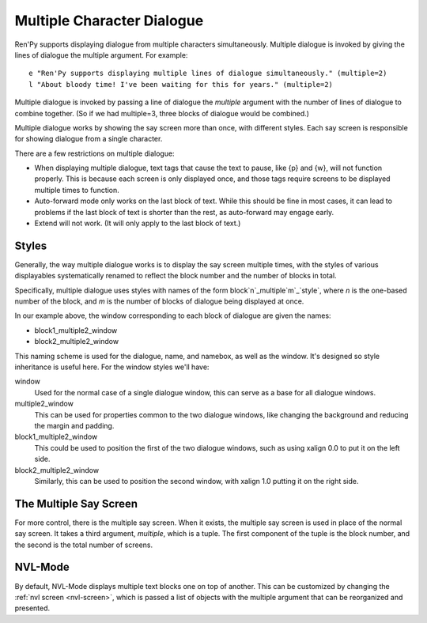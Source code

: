 .. _multiple-dialogue:

Multiple Character Dialogue
===========================

Ren'Py supports displaying dialogue from multiple characters simultaneously.
Multiple dialogue is invoked by giving the lines of dialogue the multiple
argument. For example::

    e "Ren'Py supports displaying multiple lines of dialogue simultaneously." (multiple=2)
    l "About bloody time! I've been waiting for this for years." (multiple=2)

Multiple dialogue is invoked by passing a line of dialogue the `multiple` argument
with the number of lines of dialogue to combine together. (So if we had multiple=3,
three blocks of dialogue would be combined.)

Multiple dialogue works by showing the say screen more than once, with
different styles. Each say screen is responsible for showing dialogue from
a single character.

There are a few restrictions on multiple dialogue:

* When displaying multiple dialogue, text tags that cause the text to pause,
  like {p} and {w}, will not function properly. This is because each screen is
  only displayed once, and those tags require screens to be displayed multiple
  times to function.

* Auto-forward mode only works on the last block of text. While this should be
  fine in most cases, it can lead to problems if the last block of text is
  shorter than the rest, as auto-forward may engage early.

* Extend will not work. (It will only apply to the last block of text.)

Styles
------

Generally, the way multiple dialogue works is to display the say screen
multiple times, with the styles of various displayables systematically
renamed to reflect the block number and the number of blocks in total.

Specifically, multiple dialogue uses styles with names of the form
block`n`_multiple`m`_\`style`, where `n` is the one-based number of
the block, and `m` is the number of blocks of dialogue being
displayed at once.

In our example above, the window corresponding to each block of dialogue
are given the names:

* block1_multiple2_window
* block2_multiple2_window

This naming scheme is used for the dialogue, name, and namebox, as well
as the window. It's designed so style inheritance is useful here. For
the window styles we'll have:

window
    Used for the normal case of a single dialogue window, this can serve as
    a base for all dialogue windows.

multiple2_window
    This can be used for properties common to the two dialogue windows,
    like changing the background and reducing the margin and padding.

block1_multiple2_window
    This could be used to position the first of the two dialogue windows,
    such as using xalign 0.0 to put it on the left side.

block2_multiple2_window
    Similarly, this can be used to position the second window, with
    xalign 1.0 putting it on the right side.

The Multiple Say Screen
-----------------------

For more control, there is the multiple say screen. When it exists, the
multiple say screen is used in place of the normal say screen. It takes
a third argument, `multiple`, which is a tuple. The first component of
the tuple is the block number, and the second is the total number of
screens.


NVL-Mode
--------

By default, NVL-Mode displays multiple text blocks one on top of another.
This can be customized by changing the :ref:`nvl screen <nvl-screen>`, which is passed
a list of objects with the multiple argument that can be reorganized and presented.
